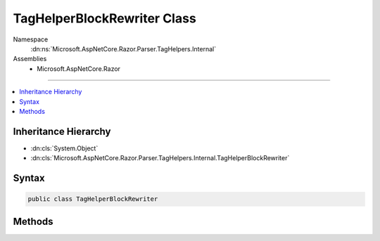 

TagHelperBlockRewriter Class
============================





Namespace
    :dn:ns:`Microsoft.AspNetCore.Razor.Parser.TagHelpers.Internal`
Assemblies
    * Microsoft.AspNetCore.Razor

----

.. contents::
   :local:



Inheritance Hierarchy
---------------------


* :dn:cls:`System.Object`
* :dn:cls:`Microsoft.AspNetCore.Razor.Parser.TagHelpers.Internal.TagHelperBlockRewriter`








Syntax
------

.. code-block:: csharp

    public class TagHelperBlockRewriter








.. dn:class:: Microsoft.AspNetCore.Razor.Parser.TagHelpers.Internal.TagHelperBlockRewriter
    :hidden:

.. dn:class:: Microsoft.AspNetCore.Razor.Parser.TagHelpers.Internal.TagHelperBlockRewriter

Methods
-------

.. dn:class:: Microsoft.AspNetCore.Razor.Parser.TagHelpers.Internal.TagHelperBlockRewriter
    :noindex:
    :hidden:

    
    .. dn:method:: Microsoft.AspNetCore.Razor.Parser.TagHelpers.Internal.TagHelperBlockRewriter.Rewrite(System.String, System.Boolean, Microsoft.AspNetCore.Razor.Parser.SyntaxTree.Block, System.Collections.Generic.IEnumerable<Microsoft.AspNetCore.Razor.Compilation.TagHelpers.TagHelperDescriptor>, Microsoft.AspNetCore.Razor.ErrorSink)
    
        
    
        
        :type tagName: System.String
    
        
        :type validStructure: System.Boolean
    
        
        :type tag: Microsoft.AspNetCore.Razor.Parser.SyntaxTree.Block
    
        
        :type descriptors: System.Collections.Generic.IEnumerable<System.Collections.Generic.IEnumerable`1>{Microsoft.AspNetCore.Razor.Compilation.TagHelpers.TagHelperDescriptor<Microsoft.AspNetCore.Razor.Compilation.TagHelpers.TagHelperDescriptor>}
    
        
        :type errorSink: Microsoft.AspNetCore.Razor.ErrorSink
        :rtype: Microsoft.AspNetCore.Razor.Parser.TagHelpers.TagHelperBlockBuilder
    
        
        .. code-block:: csharp
    
            public static TagHelperBlockBuilder Rewrite(string tagName, bool validStructure, Block tag, IEnumerable<TagHelperDescriptor> descriptors, ErrorSink errorSink)
    

